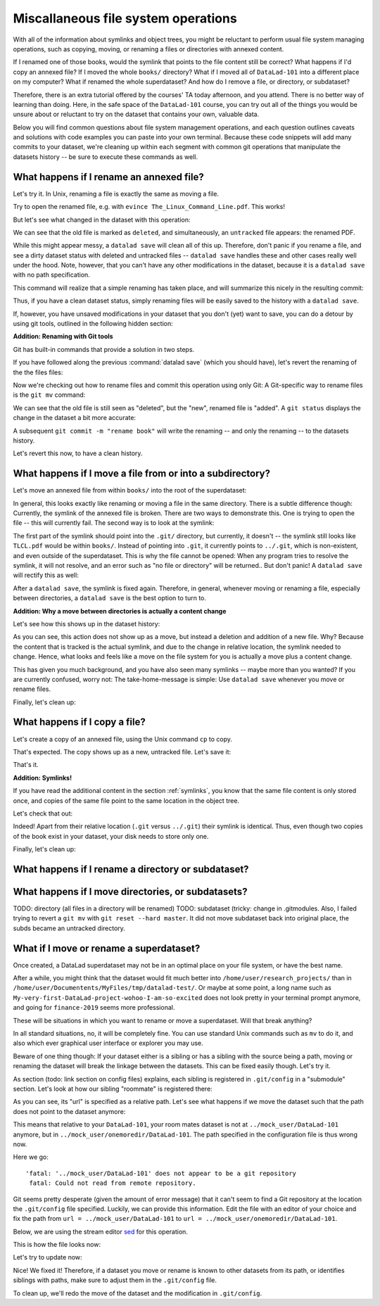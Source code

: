 Miscallaneous file system operations
------------------------------------

With all of the information about symlinks and object trees,
you might be reluctant to perform usual file system managing
operations, such as copying, moving, or renaming a files or
directories with annexed content.

If I renamed one of those books, would the symlink that points
to the file content still be correct? What happens if I'd copy
an annexed file?
If I moved the whole ``books/`` directory? What if I moved
all of ``DataLad-101`` into a different place on my computer?
What if renamed the whole superdataset?
And how do I remove a file, or directory, or subdataset?

Therefore, there is an extra tutorial offered by the courses'
TA today afternoon, and you attend.
There is no better way of learning than doing. Here, in the
safe space of the ``DataLad-101`` course, you can try out all
of the things you would be unsure about or reluctant to try
on the dataset that contains your own, valuable data.

Below you will find common questions about file system
management operations, and each question outlines caveats and
solutions with code examples you can paste into your own terminal.
Because these code snippets will add many commits to your
dataset, we're cleaning up within each segment with
common git operations that manipulate the datasets
history -- be sure to execute these commands as well.

What happens if I rename an annexed file?
^^^^^^^^^^^^^^^^^^^^^^^^^^^^^^^^^^^^^^^^^

Let's try it. In Unix, renaming a file is exactly the same as
moving a file.

.. runrecord:: _examples/DL-101-114-101
   :language: console
   :workdir: dl-101/DataLad-101

   $ cd books/
   $ mv TLCL.pdf The_Linux_Command_Line.pdf
   $ ls -lah

Try to open the renamed file, e.g. with
``evince The_Linux_Command_Line.pdf``.
This works!

But let's see what changed in the dataset with this operation:

.. runrecord:: _examples/DL-101-114-102
   :language: console
   :workdir: dl-101/DataLad-101/books

   $ datalad status

We can see that the old file is marked as ``deleted``, and
simultaneously, an ``untracked`` file appears: the renamed
PDF.

While this might appear messy, a ``datalad save`` will clean
all of this up. Therefore, don't panic if you rename a file,
and see a dirty dataset status with deleted and untracked files
-- ``datalad save`` handles these and other cases really well
under the hood.
Note, however, that you can't have any other
modifications in the dataset, because it is a ``datalad save``
with no path specification.

.. runrecord:: _examples/DL-101-114-103
   :language: console
   :workdir: dl-101/DataLad-101/books

   $ datalad save -m "rename the book"

This command will realize that a simple renaming has taken place,
and will summarize this nicely in the resulting commit:

.. runrecord:: _examples/DL-101-114-104
   :language: console
   :workdir: dl-101/DataLad-101/books
   :emphasize-lines: 8-11

   $ git log -1 -p

Thus, if you have a clean dataset status, simply renaming files will
be easily saved to the history with a ``datalad save``.

If, however, you have unsaved modifications in your dataset that you
don't (yet) want to save, you can do a detour by using git tools,
outlined in the following hidden section:

.. container:: toggle

   .. container:: header

      **Addition: Renaming with Git tools**

   Git has built-in commands that provide a solution in two steps.

   If you have followed along the previous :command:`datalad save`
   (which you should have), let's revert the renaming of the the files files:

   .. runrecord:: _examples/DL-101-114-105
      :language: console
      :workdir: dl-101/DataLad-101/books

      $ git reset --hard HEAD~1
      $ datalad status

   Now we're checking out how to rename files and commit this operation
   using only Git:
   A Git-specific way to rename files is the ``git mv`` command:

   .. runrecord:: _examples/DL-101-114-106
      :language: console
      :workdir: dl-101/DataLad-101/books

      $ git mv TLCL.pdf The_Linux_Command_Line.pdf

   .. runrecord:: _examples/DL-101-114-107
      :language: console
      :workdir: dl-101/DataLad-101/books

      $ datalad status

   We can see that the old file is still seen as "deleted", but the "new",
   renamed file is "added". A ``git status`` displays the change
   in the dataset a bit more accurate:

   .. runrecord:: _examples/DL-101-114-108
      :language: console
      :workdir: dl-101/DataLad-101/books

      $ git status

   A subsequent ``git commit -m "rename book"`` will write the renaming
   -- and only the renaming -- to the datasets history.

   .. runrecord:: _examples/DL-101-114-109
      :language: console
      :workdir: dl-101/DataLad-101/books

      $ git commit -m "rename book"

Let's revert this now, to have a clean history.

.. runrecord:: _examples/DL-101-114-110
   :language: console
   :workdir: dl-101/DataLad-101/books

   $ git reset --hard HEAD~1
   $ datalad status


What happens if I move a file from or into a subdirectory?
^^^^^^^^^^^^^^^^^^^^^^^^^^^^^^^^^^^^^^^^^^^^^^^^^^^^^^^^^^

Let's move an annexed file from within ``books/`` into the root
of the superdataset:

.. runrecord:: _examples/DL-101-114-120
   :language: console
   :workdir: dl-101/DataLad-101/books

   $ mv TLCL.pdf ../TLCL.pdf
   $ datalad status

In general, this looks exactly like renaming or moving a file
in the same directory. There is a subtle difference though:
Currently, the symlink of the annexed file is broken. There
are two ways to demonstrate this. One is trying to open the
file -- this will currently fail. The second way is to look
at the symlink:

.. runrecord:: _examples/DL-101-114-121
   :language: console
   :workdir: dl-101/DataLad-101/books

   $ cd ../
   $ ls -l TLCL.pdf

The first part of the symlink should point into the ``.git/``
directory, but currently, it doesn't -- the symlink still looks
like ``TLCL.pdf`` would be within ``books/``. Instead of pointing
into ``.git``, it currently points to ``../.git``, which is non-existent,
and even outside of the superdataset. This is why the file
cannot be opened: When any program tries to resolve the symlink,
it will not resolve, and an error such as "no file or directory"
will be returned.. But don't panic! A ``datalad save`` will
rectify this as well:

.. runrecord:: _examples/DL-101-114-122
   :language: console
   :workdir: dl-101/DataLad-101

   $ datalad save -m "moved book into root"
   $ ls -l TLCL.pdf

After a ``datalad save``, the symlink is fixed again.
Therefore, in general, whenever moving or renaming a file,
especially between directories, a ``datalad save`` is
the best option to turn to.

.. container:: toggle

   .. container:: header

      **Addition: Why a move between directories is actually a content change**

   Let's see how this shows up in the dataset history:

   .. runrecord:: _examples/DL-101-114-123
      :language: console
      :workdir: dl-101/DataLad-101/books

      $ git log -1 -p

   As you can see, this action does not show up as a move, but instead
   a deletion and addition of a new file. Why? Because the content
   that is tracked is the actual symlink, and due to the change in
   relative location, the symlink needed to change. Hence, what looks
   and feels like a move on the file system for you is actually a
   move plus a content change.

This has given you much background, and you have also seen many
symlinks -- maybe more than you wanted? If you are currently confused,
worry not: The take-home-message is simple: Use ``datalad save``
whenever you move or rename files.

Finally, let's clean up:

.. runrecord:: _examples/DL-101-114-124
   :language: console
   :workdir: dl-101/DataLad-101

   $ git reset --hard HEAD~1


What happens if I copy a file?
^^^^^^^^^^^^^^^^^^^^^^^^^^^^^^

Let's create a copy of an annexed file, using the Unix
command ``cp`` to copy.

.. runrecord:: _examples/DL-101-114-130
   :language: console
   :workdir: dl-101/DataLad-101

   $ cp books/TLCL.pdf copyofTLCL.pdf
   $ datalad status

That's expected. The copy shows up as a new, untracked
file. Let's save it:

.. runrecord:: _examples/DL-101-114-131
   :language: console
   :workdir: dl-101/DataLad-101

   $ datalad save -m "add copy of TLCL.pdf"

.. runrecord:: _examples/DL-101-114-132
   :language: console
   :workdir: dl-101/DataLad-101

   $ git log -1 -p

That's it.

.. container:: toggle

   .. container:: header

      **Addition: Symlinks!**

   If you have read the additional content in the section
   :ref:`symlinks`, you know that the same file content
   is only stored once, and copies of the same file point to
   the same location in the object tree.

   Let's check that out:

   .. runrecord:: _examples/DL-101-114-133
      :language: console
      :workdir: dl-101/DataLad-101

      $ ls -l copyofTLCL.pdf
      $ ls -l books/TLCL.pdf

   Indeed! Apart from their relative location (``.git`` versus
   ``../.git``) their symlink is identical. Thus, even though two
   copies of the book exist in your dataset, your disk needs to
   store only one.

Finally, let's clean up:

.. runrecord:: _examples/DL-101-114-134
   :language: console
   :workdir: dl-101/DataLad-101

   $ git reset --hard HEAD~1

What happens if I rename a directory or subdataset?
^^^^^^^^^^^^^^^^^^^^^^^^^^^^^^^^^^^^^^^^^^^^^^^^^^^

What happens if I move directories, or subdatasets?
^^^^^^^^^^^^^^^^^^^^^^^^^^^^^^^^^^^^^^^^^^^^^^^^^^^

TODO: directory (all files in a directory will be renamed)
TODO: subdataset (tricky: change in .gitmodules. Also, I failed trying to
revert a ``git mv`` with ``git reset --hard master``. It did not move
subdataset back into original place, the subds became an untracked directory.

What if I move or rename a superdataset?
^^^^^^^^^^^^^^^^^^^^^^^^^^^^^^^^^^^^^^^^

Once created, a DataLad superdataset may not be in an optimal
place on your file system, or have the best name.

After a while, you might think that the dataset would fit much
better into ``/home/user/research_projects/`` than in
``/home/user/Documentents/MyFiles/tmp/datalad-test/``. Or maybe at
some point, a long name such as ``My-very-first-DataLad-project-wohoo-I-am-so-excited``
does not look pretty in your terminal prompt anymore, and going for
``finance-2019`` seems more professional.

These will be situations in which you want to rename or move
a superdataset. Will that break anything?

In all standard situations, no, it will be completely fine.
You can use standard Unix commands such as ``mv`` to do it,
and also which ever graphical user interface or explorer you may
use.

Beware of one thing though: If your dataset either is a sibling
or has a sibling with the source being a path, moving or renaming
the dataset will break the linkage between the datasets. This can
be fixed easily though. Let's try it.

As section (todo: link section on config files) explains, each
sibling is registered in ``.git/config`` in a "submodule" section.
Let's look at how our sibling "roommate" is registered there:

.. runrecord:: _examples/DL-101-114-140
   :language: console
   :workdir: dl-101/DataLad-101
   :emphasize-lines: 14-15

   $ cat .git/config

As you can see, its "url" is specified as a relative path. Let's see
what happens if we move the dataset such that the path does not point
to the dataset anymore:

.. runrecord:: _examples/DL-101-114-141
   :language: console
   :workdir: dl-101/DataLad-101

   # add an intermediate directory
   $ cd ../mock_user
   $ mkdir onemoredir
   # move your room mates dataset into this new directory
   $ mv DataLad-101 onemoredir

This means that relative to your ``DataLad-101``, your room mates
dataset is not at ``../mock_user/DataLad-101`` anymore, but in
``../mock_user/onemoredir/DataLad-101``. The path specified in
the configuration file is thus wrong now.

.. runrecord:: _examples/DL-101-114-142
   :language: console
   :workdir: dl-101/mock_user

   # navigate back into your dataset
   $ cd ../DataLad-101
   # attempt a datalad update
   $ datalad update

Here we go::

   'fatal: '../mock_user/DataLad-101' does not appear to be a git repository
    fatal: Could not read from remote repository.

Git seems pretty desperate (given the amount of error message) that
it can't seem to find a Git repository at the location the ``.git/config``
file specified. Luckily, we can provide this information. Edit the file with
an editor of your choice and fix the path from
``url = ../mock_user/DataLad-101`` to
``url = ../mock_user/onemoredir/DataLad-101``.

Below, we are using the stream editor `sed <https://en.wikipedia.org/wiki/Sed>`_
for this operation.

.. runrecord:: _examples/DL-101-114-143
   :language: console
   :workdir: dl-101/DataLad-101

   $ sed -i 's/..\/mock_user\/DataLad-101/..\/mock_user\/onemoredir\/DataLad-101/' .git/config

This is how the file looks now:

.. runrecord:: _examples/DL-101-114-144
   :language: console
   :workdir: dl-101/DataLad-101
   :emphasize-lines: 15

   $ cat .git/config

Let's try to update now:

.. runrecord:: _examples/DL-101-114-145
   :workdir: dl-101/DataLad-101
   :language: console

   $ datalad update

Nice! We fixed it!
Therefore, if a dataset you move or rename is known to other
datasets from its path, or identifies siblings with paths,
make sure to adjust them in the ``.git/config`` file.

To clean up, we'll redo the move of the dataset and the
modification in ``.git/config``.

.. runrecord:: _examples/DL-101-114-146
   :language: console
   :workdir: dl-101/DataLad-101

   $ cd ../mock_user && mv onemoredir/DataLad-101 .
   $ rm -r onemoredir
   $ cd ../DataLad-101 && git reset --hard master

